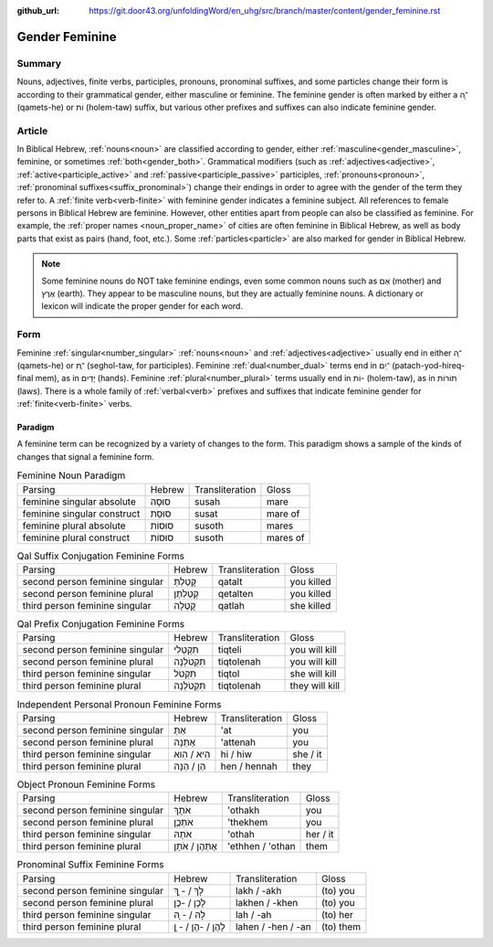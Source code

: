 :github_url: https://git.door43.org/unfoldingWord/en_uhg/src/branch/master/content/gender_feminine.rst

.. _gender_feminine:

Gender Feminine
===============

Summary
-------

Nouns, adjectives, finite verbs, participles, pronouns, pronominal suffixes, and some particles change their form is according to
their grammatical gender, either masculine or feminine. The feminine gender is often marked by either a ־ָה (qamets-he) or וֹת
(holem-taw) suffix, but various other prefixes and suffixes can also indicate feminine gender.

Article
-------

In Biblical Hebrew, :ref:`nouns<noun>` are classified according to gender, either :ref:`masculine<gender_masculine>`, feminine, or
sometimes :ref:`both<gender_both>`. Grammatical modifiers (such as :ref:`adjectives<adjective>`, :ref:`active<participle_active>`
and :ref:`passive<participle_passive>` participles, :ref:`pronouns<pronoun>`, :ref:`pronominal suffixes<suffix_pronominal>`)
change their endings in order to agree with the gender of the term they refer to. A :ref:`finite verb<verb-finite>`
with feminine gender indicates a feminine subject. All references to female persons in Biblical Hebrew are feminine.
However, other entities apart from people can also be classified as feminine. For example, the :ref:`proper names <noun_proper_name>`
of cities are often feminine in Biblical Hebrew, as well as body parts that exist as pairs (hand, foot, etc.).
Some :ref:`particles<particle>` are also marked for gender in Biblical Hebrew.
 
.. note:: Some feminine nouns do NOT take feminine endings, even some common
          nouns such as אֵם (mother) and אֶרֶץ (earth). They appear to be
          masculine nouns, but they are actually feminine nouns. A dictionary or
          lexicon will indicate the proper gender for each word.


Form
----

Feminine :ref:`singular<number_singular>` :ref:`nouns<noun>` and :ref:`adjectives<adjective>` usually end in either ־ָה (qamets-he)
or ־ֶת (seghol-taw, for participles). Feminine :ref:`dual<number_dual>` terms end in ־ַיִם (patach-yod-hireq-final mem), as in יָדַיִם (hands).
Feminine :ref:`plural<number_plural>` terms usually end in וֹת- (holem-taw), as in תּוֹרוֹת (laws). There is a whole family of 
:ref:`verbal<verb>` prefixes and suffixes that indicate feminine gender for :ref:`finite<verb-finite>` verbs.

Paradigm
~~~~~~~~

A feminine term can be recognized by a variety of changes
to the form. This paradigm shows a sample of the kinds of changes that
signal a feminine form.

.. csv-table:: Feminine Noun Paradigm

  Parsing,Hebrew,Transliteration,Gloss
  feminine singular absolute,סוּסָה,susah,mare
  feminine singular construct,סוּסַת,susat,mare of
  feminine plural absolute,סוּסוֹת,susoth,mares
  feminine plural construct,סוּסוֹת,susoth,mares of

.. csv-table:: Qal Suffix Conjugation Feminine Forms

  Parsing,Hebrew,Transliteration,Gloss
  second person feminine singular,קָטַלְתְּ,qatalt,you killed
  second person feminine plural,קְטַלְתֶּן,qetalten,you killed
  third person feminine singular,קָטְלָה,qatlah,she killed

.. csv-table:: Qal Prefix Conjugation Feminine Forms

  Parsing,Hebrew,Transliteration,Gloss
  second person feminine singular,תִּקְטְלִי,tiqteli,you will kill
  second person feminine plural,תִּקְטֹלְנָה,tiqtolenah,you will kill
  third person feminine singular,תִּקְטֹל,tiqtol,she will kill
  third person feminine plural,תִּקְטֹלְנָה,tiqtolenah,they will kill

.. csv-table:: Independent Personal Pronoun Feminine Forms

  Parsing,Hebrew,Transliteration,Gloss
  second person feminine singular,אַתְּ,'at,you
  second person feminine plural,אַתֵּנָה,'attenah,you
  third person feminine singular,הִיא / הִוא,hi / hiw,she / it
  third person feminine plural,הֵן / הֵנָּה,hen / hennah,they

.. csv-table:: Object Pronoun Feminine Forms

  Parsing,Hebrew,Transliteration,Gloss
  second person feminine singular,אֹתָךְ,'othakh,you
  second person feminine plural,אֹתְכֶֶן,'thekhem,you
  third person feminine singular,אֹתָהּ,'othah,her / it
  third person feminine plural,אֶתְהֶן / אֹתָן,'ethhen / 'othan,them

.. csv-table:: Pronominal Suffix Feminine Forms

  Parsing,Hebrew,Transliteration,Gloss
  second person feminine singular,לָךְ / - ָךְ,lakh / -akh,(to) you
  second person feminine plural,לָכֶן / -כֶן,lakhen / -khen,(to) you
  third person feminine singular,לָהּ / - ָהּ,lah / -ah,(to) her
  third person feminine plural,לָהֶן / -הֶן / - ָן,lahen / -hen / -an,(to) them
